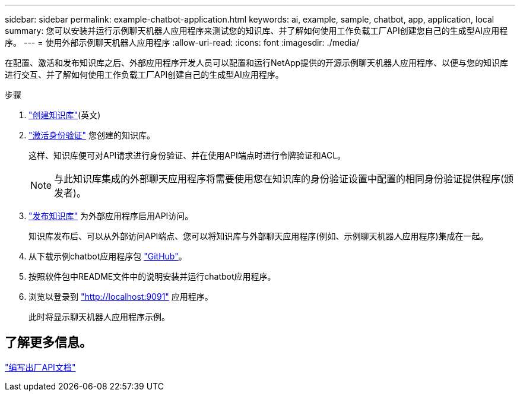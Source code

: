 ---
sidebar: sidebar 
permalink: example-chatbot-application.html 
keywords: ai, example, sample, chatbot, app, application, local 
summary: 您可以安装并运行示例聊天机器人应用程序来测试您的知识库、并了解如何使用工作负载工厂API创建您自己的生成型AI应用程序。 
---
= 使用外部示例聊天机器人应用程序
:allow-uri-read: 
:icons: font
:imagesdir: ./media/


[role="lead"]
在配置、激活和发布知识库之后、外部应用程序开发人员可以配置和运行NetApp提供的开源示例聊天机器人应用程序、以便与您的知识库进行交互、并了解如何使用工作负载工厂API创建自己的生成型AI应用程序。

.步骤
. link:create-knowledgebase.html["创建知识库"](英文)
. link:activate-authentication.html["激活身份验证"] 您创建的知识库。
+
这样、知识库便可对API请求进行身份验证、并在使用API端点时进行令牌验证和ACL。

+

NOTE: 与此知识库集成的外部聊天应用程序将需要使用您在知识库的身份验证设置中配置的相同身份验证提供程序(颁发者)。

. link:publish-knowledgebase.html["发布知识库"] 为外部应用程序启用API访问。
+
知识库发布后、可以从外部访问API端点、您可以将知识库与外部聊天应用程序(例如、示例聊天机器人应用程序)集成在一起。

. 从下载示例chatbot应用程序包 https://github.com/NetApp/FSx-ONTAP-samples-scripts/tree/main/AI/GenAI-ChatBot-application-sample["GitHub"^]。
. 按照软件包中README文件中的说明安装并运行chatbot应用程序。
. 浏览以登录到 http://localhost:9091["http://localhost:9091"] 应用程序。
+
此时将显示聊天机器人应用程序示例。





== 了解更多信息。

https://console.workloads.netapp.com/api-doc["编写出厂API文档"]
